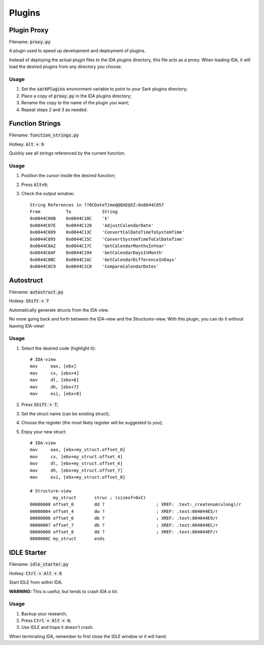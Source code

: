 =======
Plugins
=======

Plugin Proxy
============

Filename: :code:`proxy.py`

A plugin used to speed up development and deployment of plugins.

Instead of deploying the actual plugin files to the IDA plugins directory,
this file acts as a proxy. When loading IDA, it will load the desired plugins
from any directory you choose.

Usage
-----

1. Set the :code:`sarkPlugins` environment variable to point to your Sark plugins directory;
2. Place a copy of :code:`proxy.py` in the IDA plugins directory;
3. Rename the copy to the name of the plugin you want;
4. Repeat steps 2 and 3 as needed.


Function Strings
================

Filename: :code:`function_strings.py`

Hotkey: :code:`Alt + 9`

Quickly see all strings referenced by the current function.

Usage
-----

1. Position the cursor inside the desired function;
2. Press :code:`Alt+9`;
3. Check the output window::

	String References in ??0CDateTime@@QAE@XZ:0x0044C057
	From          To            String
	0x0044C06B    0x0044C10C    'k'
	0x0044C07E    0x0044C128    'AdjustCalendarDate'
	0x0044C089    0x0044C13C    'ConvertCalDateTimeToSystemTime'
	0x0044C095    0x0044C15C    'ConvertSystemTimeToCalDateTime'
	0x0044C0A2    0x0044C17C    'GetCalendarMonthsInYear'
	0x0044C0AF    0x0044C194    'GetCalendarDaysInMonth'
	0x0044C0BC    0x0044C1AC    'GetCalendarDifferenceInDays'
	0x0044C0C9    0x0044C1C8    'CompareCalendarDates'
    
    
Autostruct
==========

Filename: :code:`autostruct.py`

Hotkey: :code:`Shift + T`

Automatically generate structs from the IDA view.

No more going back and forth between the IDA-view and the Structures-view.
With this plugin, you can do it without leaving IDA-view!

Usage
-----

1. Select the desired code (highlight it)::

	# IDA-view
	mov     eax, [ebx]
	mov     cx, [ebx+4]
	mov     dl, [ebx+6]
	mov     dh, [ebx+7]
	mov     esi, [ebx+8]
    
2. Press :code:`Shift + T`;

3. Set the struct name (can be existing struct);

4. Choose the register (the most likely register will be suggested to you);

5. Enjoy your new struct::

	# IDA-view
	mov     eax, [ebx+my_struct.offset_0]
	mov     cx, [ebx+my_struct.offset_4]
	mov     dl, [ebx+my_struct.offset_6]
	mov     dh, [ebx+my_struct.offset_7]
	mov     esi, [ebx+my_struct.offset_8]

	# Structure-view
	         my_struct       struc ; (sizeof=0xC)
	00000000 offset_0        dd ?                    ; XREF: .text:_createnum(ulong)/r
	00000004 offset_4        dw ?                    ; XREF: .text:004044E5/r
	00000006 offset_6        db ?                    ; XREF: .text:004044E9/r
	00000007 offset_7        db ?                    ; XREF: .text:004044EC/r
	00000008 offset_8        dd ?                    ; XREF: .text:004044EF/r
	0000000C my_struct       ends


IDLE Starter
============

Filename: :code:`idle_starter.py`

Hotkey: :code:`Ctrl + Alt + 6`

Start IDLE from within IDA.

**WARNING:** This is useful, but tends to crash IDA *a lot.*

Usage
-----

1. Backup your research;
2. Press :code:`Ctrl + Alt + 6`;
3. Use IDLE and hope it doesn't crash.

When terminating IDA, remember to first close the IDLE window or it will hand.